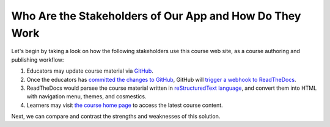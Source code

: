 ========================================================
Who Are the Stakeholders of Our App and How Do They Work
========================================================

Let's begin by taking a look on how the following stakeholders use this course web site, as a course authoring and publishing workflow:

#. Educators may update course material via `GitHub <https://github.com/pythonicbridge/mobileapp.course/tree/master/docs>`_.
#. Once the educators has `committed the changes to GitHub <https://help.github.com/articles/editing-files-in-your-repository/>`_, GitHub will `trigger a webhook to ReadTheDocs <http://docs.readthedocs.io/en/latest/webhooks.html>`_.
#. ReadTheDocs would parsee the course material written in `reStructuredText language <http://www.sphinx-doc.org/en/stable/rest.html>`_, and convert them into HTML with navigation menu, themes, and cosmestics.
#. Learners may visit `the course home page <http://pythonic-cs1-build-a-mobile-app.readthedocs.io/>`_ to access the latest course content.

Next, we can compare and contrast the strengths and weaknesses of this solution.
